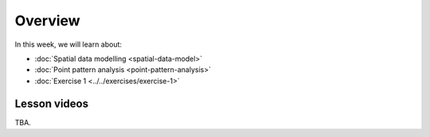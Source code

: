 Overview
========

In this week, we will learn about:

- :doc:`Spatial data modelling <spatial-data-model>`
- :doc:`Point pattern analysis <point-pattern-analysis>`
- :doc:`Exercise 1 <../../exercises/exercise-1>`


Lesson videos
-------------

TBA.

..    .. admonition:: Lesson 2.1 - Spatial data model
        Aalto University students can access the video by clicking the image below (requires login):
        .. figure:: img/Lesson2.1.png
            :target: https://aalto.cloud.panopto.eu/Panopto/Pages/Viewer.aspx?id=27c573c3-f676-415a-83ba-b1f500b275bb
            :width: 500px
            :align: left
    .. admonition:: Lesson 2.2 - Point pattern analysis
        Aalto University students can access the video by clicking the image below (requires login):
        .. figure:: img/Lesson2.2.png
            :target: https://aalto.cloud.panopto.eu/Panopto/Pages/Viewer.aspx?id=cd2313a9-973f-451e-89bc-b1f700778c25
            :width: 500px
            :align: left
